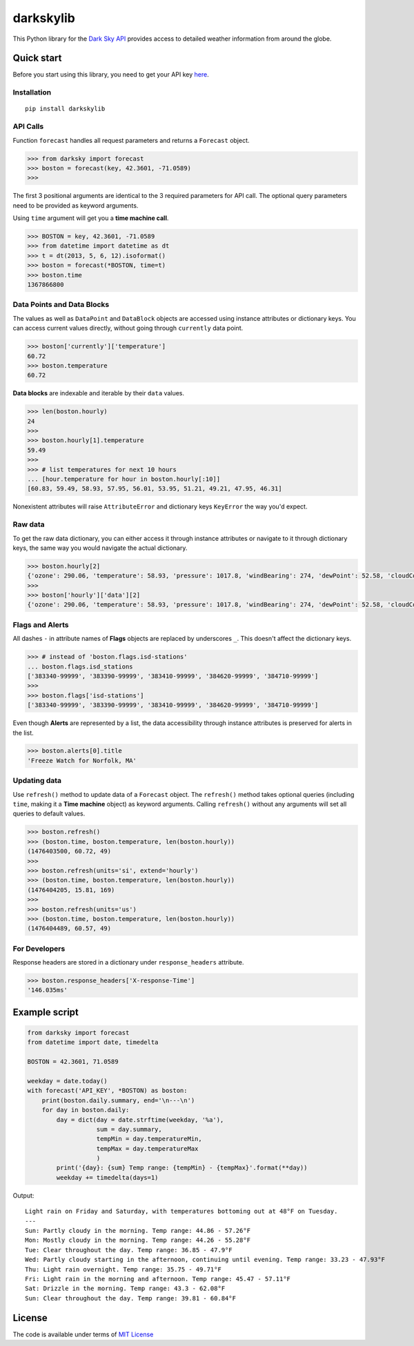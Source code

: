 darkskylib
==========

This Python library for the `Dark Sky
API <https://darksky.net/dev/docs>`__ provides access to detailed
weather information from around the globe.

Quick start
-----------

Before you start using this library, you need to get your API key
`here <https://darksky.net/dev/register>`__.

Installation
~~~~~~~~~~~~

::

    pip install darkskylib

API Calls
~~~~~~~~~

Function ``forecast`` handles all request parameters and returns a
``Forecast`` object.

.. code:: python

    >>> from darksky import forecast
    >>> boston = forecast(key, 42.3601, -71.0589)
    >>>

The first 3 positional arguments are identical to the 3 required
parameters for API call. The optional query parameters need to be
provided as keyword arguments.

Using ``time`` argument will get you a **time machine call**.

.. code:: python

    >>> BOSTON = key, 42.3601, -71.0589
    >>> from datetime import datetime as dt
    >>> t = dt(2013, 5, 6, 12).isoformat()
    >>> boston = forecast(*BOSTON, time=t)
    >>> boston.time
    1367866800

Data Points and Data Blocks
~~~~~~~~~~~~~~~~~~~~~~~~~~~

The values as well as ``DataPoint`` and ``DataBlock`` objects are
accessed using instance attributes or dictionary keys. You can access
current values directly, without going through ``currently`` data point.

.. code:: python

    >>> boston['currently']['temperature']
    60.72
    >>> boston.temperature
    60.72

**Data blocks** are indexable and iterable by their ``data`` values.

.. code:: python

    >>> len(boston.hourly)
    24
    >>>
    >>> boston.hourly[1].temperature
    59.49
    >>>
    >>> # list temperatures for next 10 hours
    ... [hour.temperature for hour in boston.hourly[:10]]
    [60.83, 59.49, 58.93, 57.95, 56.01, 53.95, 51.21, 49.21, 47.95, 46.31]

Nonexistent attributes will raise ``AttributeError`` and dictionary keys
``KeyError`` the way you'd expect.

Raw data
~~~~~~~~

To get the raw data dictionary, you can either access it through
instance attributes or navigate to it through dictionary keys, the same
way you would navigate the actual dictionary.

.. code:: python

    >>> boston.hourly[2]
    {'ozone': 290.06, 'temperature': 58.93, 'pressure': 1017.8, 'windBearing': 274, 'dewPoint': 52.58, 'cloudCover': 0.29, 'apparentTemperature': 58.93, 'windSpeed': 7.96, 'summary': 'Partly Cloudy', 'icon': 'partly-cloudy-night', 'humidity': 0.79, 'precipProbability': 0, 'precipIntensity': 0, 'visibility': 8.67, 'time': 1476410400}
    >>>
    >>> boston['hourly']['data'][2]
    {'ozone': 290.06, 'temperature': 58.93, 'pressure': 1017.8, 'windBearing': 274, 'dewPoint': 52.58, 'cloudCover': 0.29, 'apparentTemperature': 58.93, 'windSpeed': 7.96, 'summary': 'Partly Cloudy', 'icon': 'partly-cloudy-night', 'humidity': 0.79, 'precipProbability': 0, 'precipIntensity': 0, 'visibility': 8.67, 'time': 1476410400}

Flags and Alerts
~~~~~~~~~~~~~~~~

All dashes ``-`` in attribute names of **Flags** objects are replaced by
underscores ``_``. This doesn't affect the dictionary keys.

.. code:: python

    >>> # instead of 'boston.flags.isd-stations'
    ... boston.flags.isd_stations
    ['383340-99999', '383390-99999', '383410-99999', '384620-99999', '384710-99999']
    >>>
    >>> boston.flags['isd-stations']
    ['383340-99999', '383390-99999', '383410-99999', '384620-99999', '384710-99999']

Even though **Alerts** are represented by a list, the data accessibility
through instance attributes is preserved for alerts in the list.

.. code:: python

    >>> boston.alerts[0].title
    'Freeze Watch for Norfolk, MA'

Updating data
~~~~~~~~~~~~~

Use ``refresh()`` method to update data of a ``Forecast`` object. The
``refresh()`` method takes optional queries (including ``time``, making
it a **Time machine** object) as keyword arguments. Calling
``refresh()`` without any arguments will set all queries to default
values.

.. code:: python

    >>> boston.refresh()
    >>> (boston.time, boston.temperature, len(boston.hourly))
    (1476403500, 60.72, 49)
    >>>
    >>> boston.refresh(units='si', extend='hourly')
    >>> (boston.time, boston.temperature, len(boston.hourly))
    (1476404205, 15.81, 169)
    >>>
    >>> boston.refresh(units='us')
    >>> (boston.time, boston.temperature, len(boston.hourly))
    (1476404489, 60.57, 49)

For Developers
~~~~~~~~~~~~~~

Response headers are stored in a dictionary under ``response_headers``
attribute.

.. code:: python

    >>> boston.response_headers['X-response-Time']
    '146.035ms'

Example script
--------------

.. code:: python

    from darksky import forecast
    from datetime import date, timedelta

    BOSTON = 42.3601, 71.0589

    weekday = date.today()
    with forecast('API_KEY', *BOSTON) as boston:
        print(boston.daily.summary, end='\n---\n')
        for day in boston.daily:
            day = dict(day = date.strftime(weekday, '%a'),
                       sum = day.summary,
                       tempMin = day.temperatureMin,
                       tempMax = day.temperatureMax
                       )
            print('{day}: {sum} Temp range: {tempMin} - {tempMax}'.format(**day))
            weekday += timedelta(days=1)

Output:

::

    Light rain on Friday and Saturday, with temperatures bottoming out at 48°F on Tuesday.
    ---
    Sun: Partly cloudy in the morning. Temp range: 44.86 - 57.26°F
    Mon: Mostly cloudy in the morning. Temp range: 44.26 - 55.28°F
    Tue: Clear throughout the day. Temp range: 36.85 - 47.9°F
    Wed: Partly cloudy starting in the afternoon, continuing until evening. Temp range: 33.23 - 47.93°F
    Thu: Light rain overnight. Temp range: 35.75 - 49.71°F
    Fri: Light rain in the morning and afternoon. Temp range: 45.47 - 57.11°F
    Sat: Drizzle in the morning. Temp range: 43.3 - 62.08°F
    Sun: Clear throughout the day. Temp range: 39.81 - 60.84°F

License
-------

The code is available under terms of `MIT
License <https://raw.githubusercontent.com/lukaskubis/darkskylib/master/LICENSE>`__


